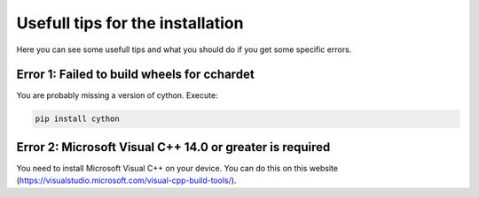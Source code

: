 =================================
Usefull tips for the installation
=================================

Here you can see some usefull tips and what you should do if you get some specific errors.

Error 1: Failed to build wheels for cchardet
--------------------------------------------

You are probably missing a version of cython. Execute:

.. code-block:: bash

    pip install cython

Error 2: Microsoft Visual C++ 14.0 or greater is required
---------------------------------------------------------

You need to install Microsoft Visual C++ on your device.
You can do this on this website (https://visualstudio.microsoft.com/visual-cpp-build-tools/).
